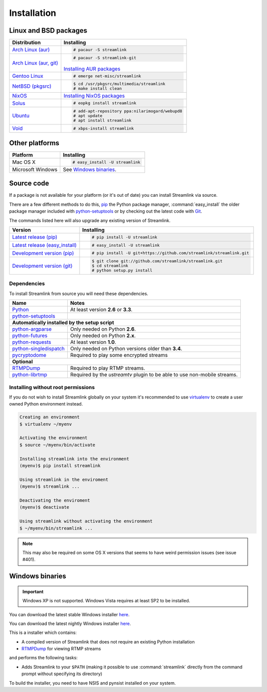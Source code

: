 .. _install:

Installation
============

Linux and BSD packages
----------------------

==================================== ===========================================
Distribution                         Installing
==================================== ===========================================
`Arch Linux (aur)`_                  .. code-block:: console

                                        # pacaur -S streamlink

`Arch Linux (aur, git)`_             .. code-block:: console

                                        # pacaur -S streamlink-git

                                     `Installing AUR packages`_
`Gentoo Linux`_                      .. code-block:: console

                                        # emerge net-misc/streamlink
`NetBSD (pkgsrc)`_                   .. code-block:: console

                                        $ cd /usr/pkgsrc/multimedia/streamlink
                                        # make install clean
`NixOS`_                             `Installing NixOS packages`_
`Solus`_                             .. code-block:: console

                                        # eopkg install streamlink
`Ubuntu`_                            .. code-block:: console

                                        # add-apt-repository ppa:nilarimogard/webupd8
                                        # apt update
                                        # apt install streamlink
`Void`_                              .. code-block:: console

                                        # xbps-install streamlink
==================================== ===========================================

.. _Arch Linux (aur): https://aur.archlinux.org/packages/streamlink/
.. _Arch Linux (aur, git): https://aur.archlinux.org/packages/streamlink-git/
.. _Gentoo Linux: https://packages.gentoo.org/package/net-misc/streamlink
.. _NetBSD (pkgsrc): http://pkgsrc.se/multimedia/streamlink
.. _NixOS: https://github.com/NixOS/nixpkgs/tree/master/pkgs/applications/video/streamlink
.. _Solus: https://git.solus-project.com/packages/streamlink/
.. _Ubuntu: http://ppa.launchpad.net/nilarimogard/webupd8/ubuntu/pool/main/s/streamlink/
.. _Void: https://github.com/voidlinux/void-packages/tree/master/srcpkgs/streamlink

.. _Installing AUR packages: https://wiki.archlinux.org/index.php/Arch_User_Repository#Installing_packages
.. _Installing NixOS packages: https://nixos.org/wiki/Install/remove_software#How_to_install_software

Other platforms
---------------

==================================== ===========================================
Platform                             Installing
==================================== ===========================================
Mac OS X                             .. code-block:: console

                                        # easy_install -U streamlink
Microsoft Windows                    See `Windows binaries`_.
==================================== ===========================================


Source code
-----------

If a package is not available for your platform (or it's out of date) you
can install Streamlink via source.

There are a few different methods to do this,
`pip <http://pip.readthedocs.org/en/latest/installing.html>`_ the Python package
manager, :command:`easy_install` the older package manager included with
`python-setuptools`_ or by checking out the latest code with
`Git <http://git-scm.com/downloads>`_.

The commands listed here will also upgrade any existing version of Streamlink.

==================================== ===========================================
Version                              Installing
==================================== ===========================================
`Latest release (pip)`_              .. code-block:: console

                                        # pip install -U streamlink
`Latest release (easy_install)`_     .. code-block:: console

                                        # easy_install -U streamlink
`Development version (pip)`_         .. code-block:: console

                                        # pip install -U git+https://github.com/streamlink/streamlink.git

`Development version (git)`_         .. code-block:: console

                                        $ git clone git://github.com/streamlink/streamlink.git
                                        $ cd streamlink
                                        # python setup.py install
==================================== ===========================================

.. _Latest release (pip): https://pypi.python.org/pypi/streamlink
.. _Latest release (easy_install): https://pypi.python.org/pypi/streamlink
.. _Development version (pip): https://github.com/streamlink/streamlink
.. _Development version (git): https://github.com/streamlink/streamlink

Dependencies
^^^^^^^^^^^^

To install Streamlink from source you will need these dependencies.

==================================== ===========================================
Name                                 Notes
==================================== ===========================================
`Python`_                            At least version **2.6** or **3.3**.
`python-setuptools`_

**Automatically installed by the setup script**
--------------------------------------------------------------------------------
`python-argparse`_                   Only needed on Python **2.6**.
`python-futures`_                    Only needed on Python **2.x**.
`python-requests`_                   At least version **1.0**.
`python-singledispatch`_             Only needed on Python versions older than **3.4**.
`pycryptodome`_                      Required to play some encrypted streams

**Optional**
--------------------------------------------------------------------------------
`RTMPDump`_                          Required to play RTMP streams.
`python-librtmp`_                    Required by the *ustreamtv* plugin to be
                                     able to use non-mobile streams.
==================================== ===========================================

.. _Python: http://python.org/
.. _python-setuptools: http://pypi.python.org/pypi/setuptools
.. _python-argparse: http://pypi.python.org/pypi/argparse
.. _python-futures: http://pypi.python.org/pypi/futures
.. _python-requests: http://python-requests.org/
.. _python-singledispatch: http://pypi.python.org/pypi/singledispatch
.. _RTMPDump: http://rtmpdump.mplayerhq.hu/
.. _pycryptodome: https://pycryptodome.readthedocs.io/en/latest/
.. _python-librtmp: https://github.com/chrippa/python-librtmp


Installing without root permissions
^^^^^^^^^^^^^^^^^^^^^^^^^^^^^^^^^^^

If you do not wish to install Streamlink globally on your system it's
recommended to use `virtualenv`_ to create a user owned Python environment
instead.

.. code-block:: console

    Creating an environment
    $ virtualenv ~/myenv

    Activating the environment
    $ source ~/myenv/bin/activate

    Installing streamlink into the environment
    (myenv)$ pip install streamlink

    Using streamlink in the enviroment
    (myenv)$ streamlink ...

    Deactivating the enviroment
    (myenv)$ deactivate

    Using streamlink without activating the environment
    $ ~/myenv/bin/streamlink ...

.. note::

    This may also be required on some OS X versions that seems to have weird
    permission issues (see issue #401).


.. _virtualenv: http://virtualenv.readthedocs.org/en/latest/


Windows binaries
----------------

.. important::

    Windows XP is not supported.
    Windows Vista requires at least SP2 to be installed. 

You can download the latest stable Windows installer `here <https://github.com/streamlink/streamlink/releases>`_.

You can download the latest nightly Windows installer `here <https://streamlink-builds.s3.amazonaws.com/nightly/windows/streamlink-latest.exe>`_.

This is a installer which contains:

- A compiled version of Streamlink that does not require an existing Python
  installation
- `RTMPDump`_ for viewing RTMP streams

and performs the following tasks:

- Adds Streamlink to your ``$PATH`` (making it possible to use
  :command:`streamlink` directly from the command prompt without specifying
  its directory)

To build the installer, you need to have NSIS and pynsist installed on your
system.
